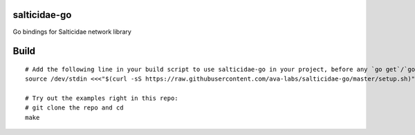 salticidae-go
-------------

Go bindings for Salticidae network library

Build
-----

::

    # Add the following line in your build script to use salticidae-go in your project, before any `go get`/`go build`:
    source /dev/stdin <<<"$(curl -sS https://raw.githubusercontent.com/ava-labs/salticidae-go/master/setup.sh)"

    # Try out the examples right in this repo:
    # git clone the repo and cd
    make
